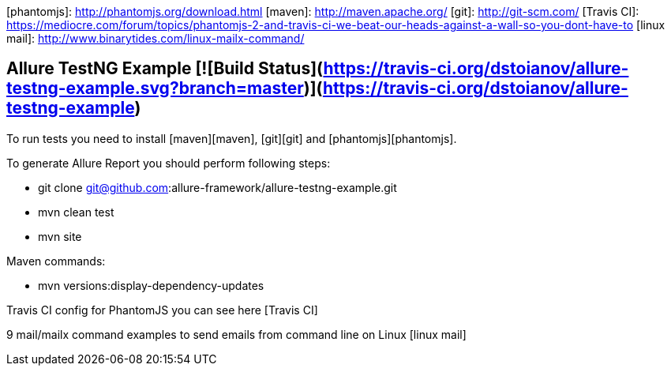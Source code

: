 [phantomjs]: http://phantomjs.org/download.html
[maven]: http://maven.apache.org/
[git]: http://git-scm.com/
[Travis CI]: https://mediocre.com/forum/topics/phantomjs-2-and-travis-ci-we-beat-our-heads-against-a-wall-so-you-dont-have-to
[linux mail]: http://www.binarytides.com/linux-mailx-command/

## Allure TestNG Example [![Build Status](https://travis-ci.org/dstoianov/allure-testng-example.svg?branch=master)](https://travis-ci.org/dstoianov/allure-testng-example)


To run tests you need to install [maven][maven], [git][git] and [phantomjs][phantomjs].

To generate Allure Report you should perform following steps:

* git clone git@github.com:allure-framework/allure-testng-example.git
* mvn clean test
* mvn site

.Maven commands:
* mvn versions:display-dependency-updates

Travis CI config for PhantomJS you can see here [Travis CI]


9 mail/mailx command examples to send emails from command line on Linux [linux mail]


